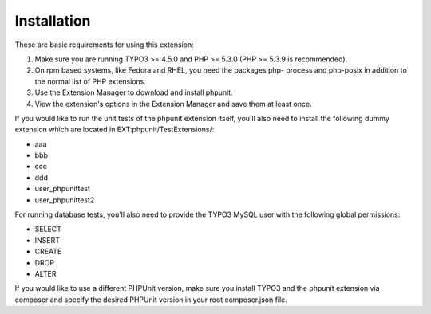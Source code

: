 

.. ==================================================
.. FOR YOUR INFORMATION
.. --------------------------------------------------
.. -*- coding: utf-8 -*- with BOM.

.. ==================================================
.. DEFINE SOME TEXTROLES
.. --------------------------------------------------
.. role::   underline
.. role::   typoscript(code)
.. role::   ts(typoscript)
   :class:  typoscript
.. role::   php(code)


Installation
^^^^^^^^^^^^

These are basic requirements for using this extension:

#. Make sure you are running TYPO3 >= 4.5.0 and PHP >= 5.3.0 (PHP >=
   5.3.9 is recommended).

#. On rpm based systems, like Fedora and RHEL, you need the packages php-
   process and php-posix in addition to the normal list of PHP
   extensions.

#. Use the Extension Manager to download and install phpunit.

#. View the extension's options in the Extension Manager and save them at
   least once.

If you would like to run the unit tests of the phpunit extension
itself, you'll also need to install the following dummy extension
which are located in EXT:phpunit/TestExtensions/:

- aaa

- bbb

- ccc

- ddd

- user\_phpunittest

- user\_phpunittest2

For running database tests, you'll also need to provide the TYPO3
MySQL user with the following global permissions:

- SELECT

- INSERT

- CREATE

- DROP

- ALTER

If you would like to use a different PHPUnit version, make sure you install TYPO3 and the phpunit extension
via composer and specify the desired PHPUnit version in your root composer.json file.

